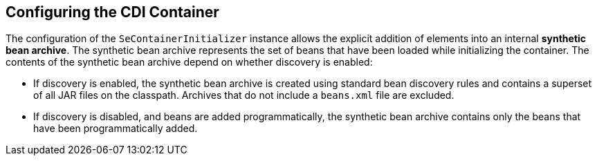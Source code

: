 == Configuring the CDI Container

The configuration of the `SeContainerInitializer` instance allows the explicit addition of elements into an internal *synthetic bean archive*. 
The synthetic bean archive represents the set of beans that have been loaded while initializing the container. 
The contents of the synthetic bean archive depend on whether discovery is enabled: 

* If discovery is enabled, the synthetic bean archive is created using standard bean discovery rules and contains a superset of all JAR files on the classpath. 
Archives that do not include a `beans.xml` file are excluded.

* If discovery is disabled, and beans are added programmatically, the synthetic bean archive contains only the beans that have been programmatically added.
